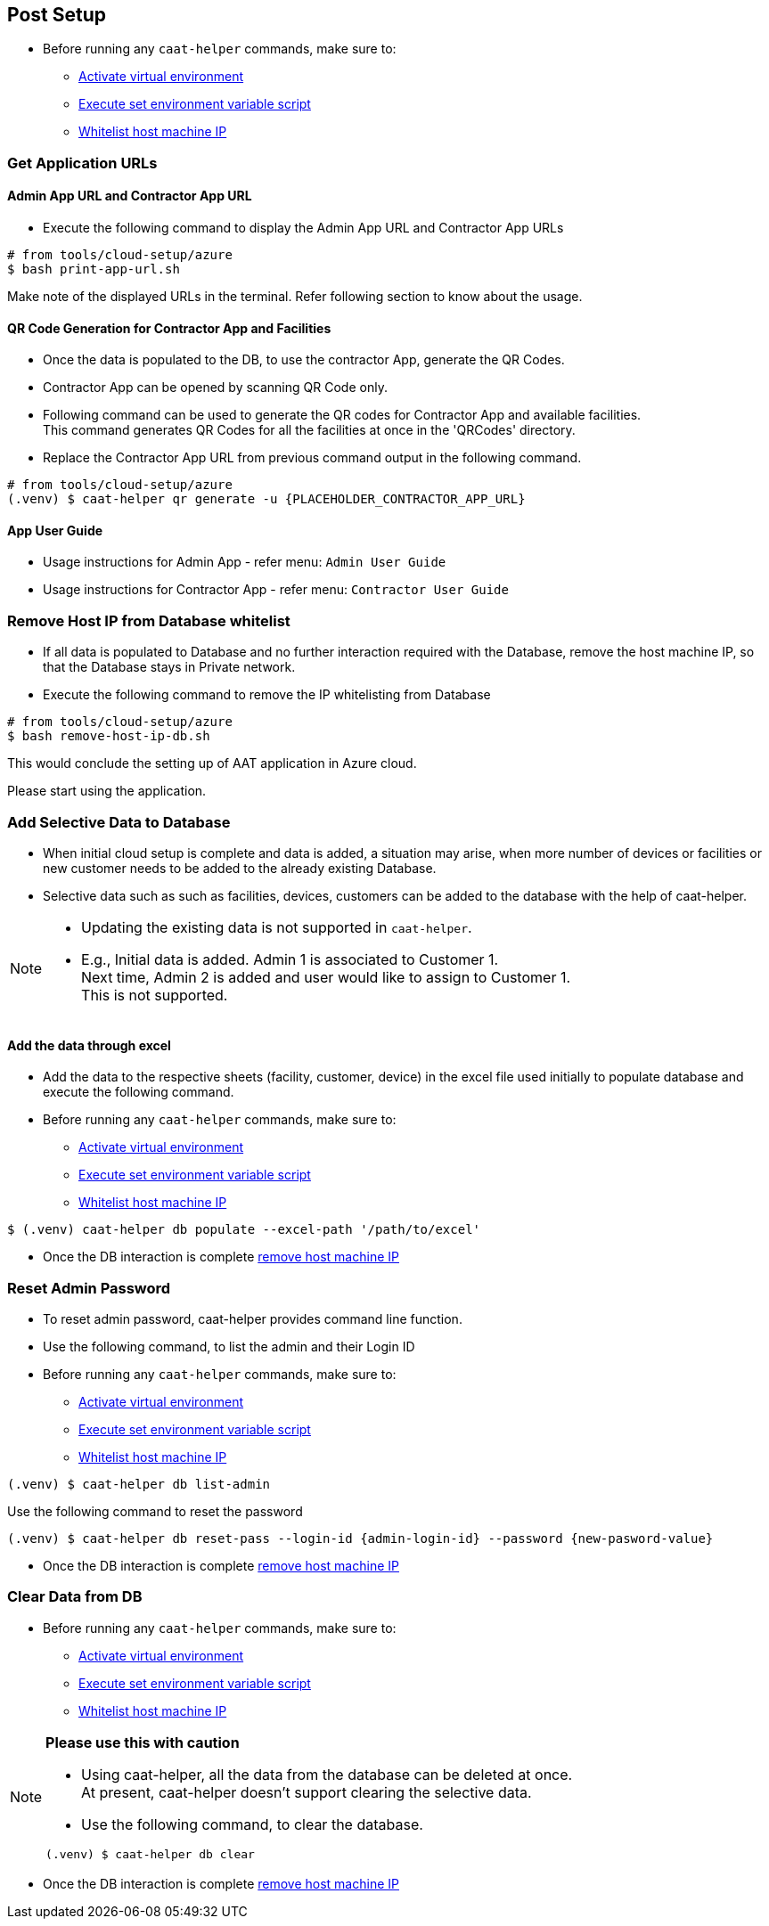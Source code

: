 
== Post Setup

* Before running any `caat-helper` commands, make sure to:
** <<activate-virtual-environment, Activate virtual environment>>
** <<set-environment-variables, Execute set environment variable script>>
** <<whitelist-host-machine-ip, Whitelist host machine IP>>


=== Get Application URLs

==== Admin App URL and Contractor App URL

* Execute the following command to display the Admin App URL and Contractor App URLs

[source,shell]
----
# from tools/cloud-setup/azure
$ bash print-app-url.sh
----

Make note of the displayed URLs in the terminal. Refer following section to know about the usage.

==== QR Code Generation for Contractor App and Facilities

* Once the data is populated to the DB, to use the contractor App, generate the QR Codes.
* Contractor App can be opened by scanning QR Code only.

* Following command can be used to generate the QR codes for Contractor App and available facilities. +
This command generates QR Codes for all the facilities at once in the 'QRCodes' directory.

* Replace the Contractor App URL from previous command output in the following command.

[source,shell]
----
# from tools/cloud-setup/azure
(.venv) $ caat-helper qr generate -u {PLACEHOLDER_CONTRACTOR_APP_URL}
----

==== App User Guide

* Usage instructions for Admin App - refer menu: `Admin User Guide`

* Usage instructions for Contractor App - refer menu: `Contractor User Guide`


[[remove-host-machine-ip]]
=== Remove Host IP from Database whitelist

* If all data is populated to Database and no further interaction required with the Database, remove the host machine IP, so that the Database stays in Private network.
* Execute the following command to remove the IP whitelisting from Database

[source,shell]
----
# from tools/cloud-setup/azure
$ bash remove-host-ip-db.sh
----

This would conclude the setting up of AAT application in Azure cloud. +

Please start using the application.


=== Add Selective Data to Database

* When initial cloud setup is complete and data is added, a situation may arise, when more number of devices or facilities or new customer needs to be added to the already existing Database.
* Selective data such as such as facilities, devices, customers can be added to the database with the help of caat-helper.

[NOTE]
====
* Updating the existing data is not supported in `caat-helper`.
* E.g., Initial data is added. Admin 1 is associated to Customer 1. +
Next time, Admin 2 is added and user would like to assign to Customer 1. +
This is not supported.
====

==== Add the data through excel

* Add the data to the respective sheets (facility, customer, device) in the excel file used initially to populate database and execute the following command.

* Before running any `caat-helper` commands, make sure to:
    ** <<activate-virtual-environment, Activate virtual environment>>
    ** <<set-environment-variables, Execute set environment variable script>>
    ** <<whitelist-host-machine-ip, Whitelist host machine IP>>


[source,shell]
----
$ (.venv) caat-helper db populate --excel-path '/path/to/excel'
----

* Once the DB interaction is complete <<remove-host-machine-ip, remove host machine IP>>

=== Reset Admin Password


* To reset admin password, caat-helper provides command line function.
* Use the following command, to list the admin and their Login ID

* Before running any `caat-helper` commands, make sure to:
    ** <<activate-virtual-environment, Activate virtual environment>>
    ** <<set-environment-variables, Execute set environment variable script>>
    ** <<whitelist-host-machine-ip, Whitelist host machine IP>>


[source,shell]
----
(.venv) $ caat-helper db list-admin
----

Use the following command to reset the password

[source,shell]
----
(.venv) $ caat-helper db reset-pass --login-id {admin-login-id} --password {new-pasword-value}
----

* Once the DB interaction is complete <<remove-host-machine-ip, remove host machine IP>>

=== Clear Data from DB

* Before running any `caat-helper` commands, make sure to:
    ** <<activate-virtual-environment, Activate virtual environment>>
    ** <<set-environment-variables, Execute set environment variable script>>
    ** <<whitelist-host-machine-ip, Whitelist host machine IP>>


[NOTE]
====
*Please use this with caution*

* Using caat-helper, all the data from the database can be deleted at once. +
At present, caat-helper doesn't support clearing the selective data.

* Use the following command, to clear the database.

[source,shell]
----
(.venv) $ caat-helper db clear
----
====

* Once the DB interaction is complete <<remove-host-machine-ip, remove host machine IP>>
